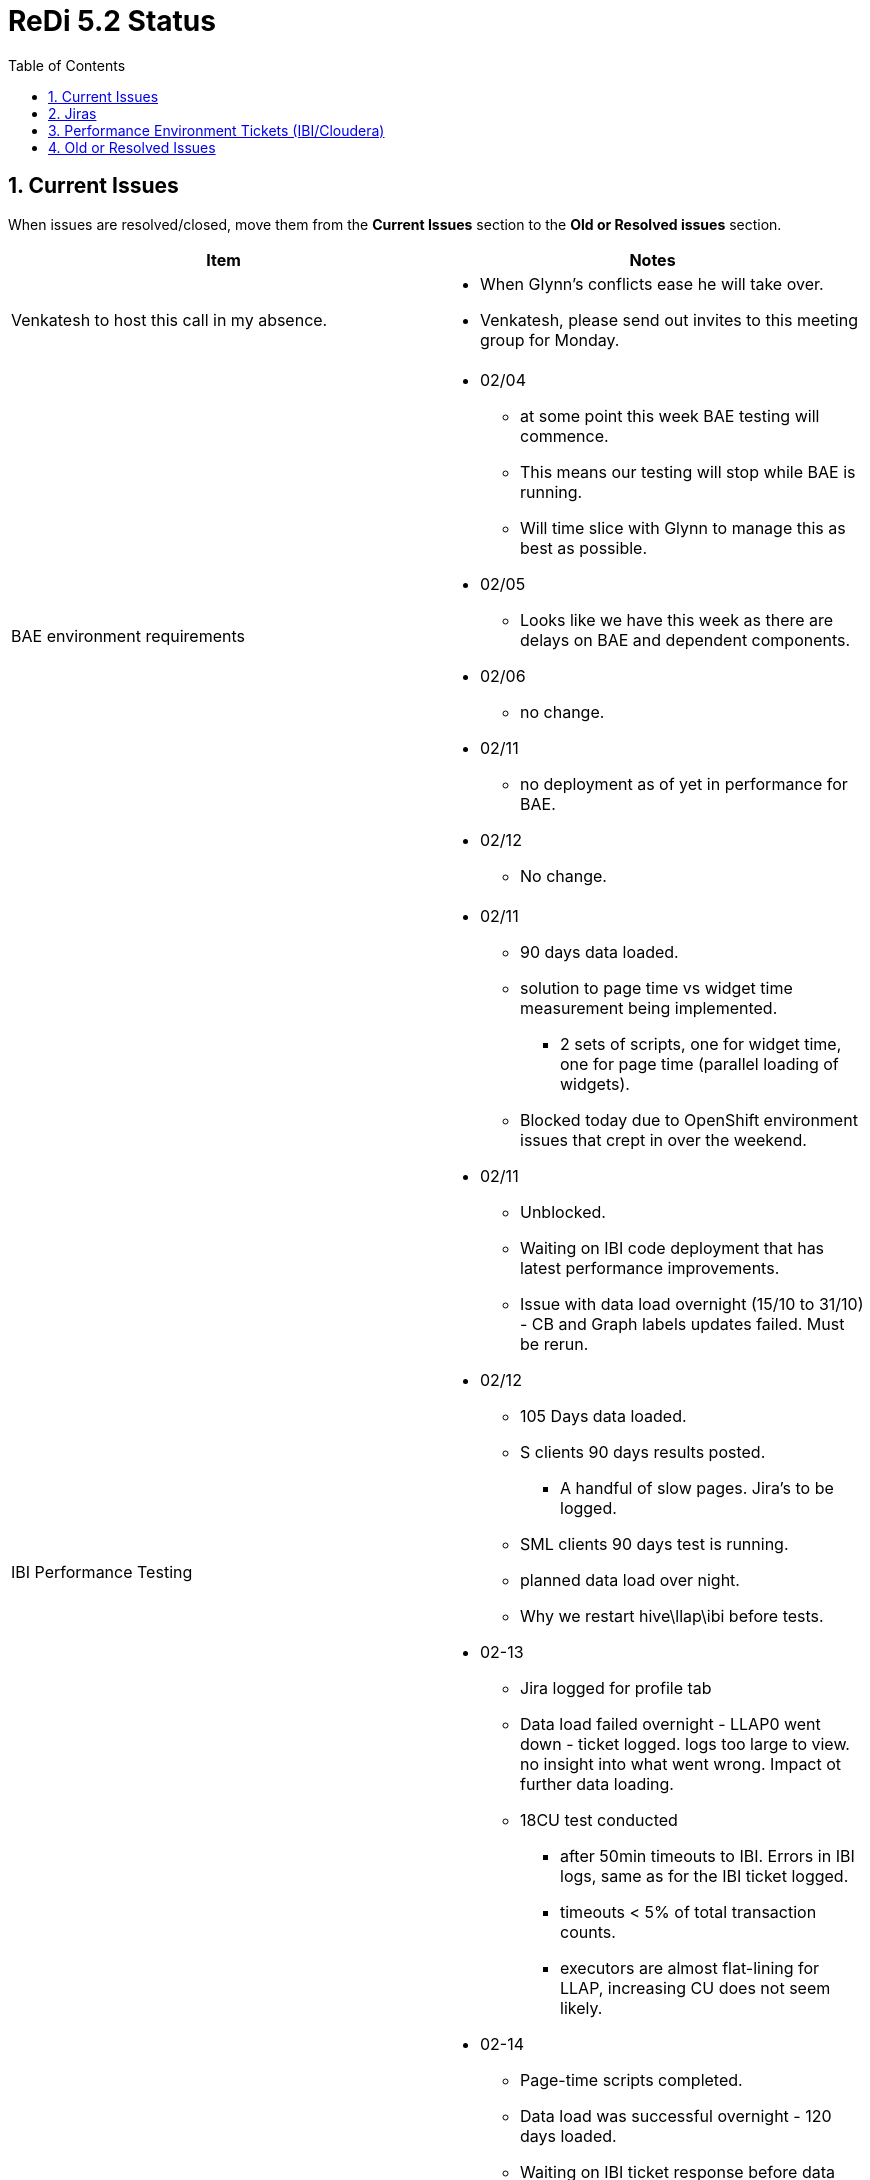 = ReDi 5.2 Status
:toc: left
:toclevels: 4
:sectnums:
:sectnumlevels: 4

== Current Issues

When issues are resolved/closed, move them from the *Current Issues* section to the *Old or Resolved issues* section.
|===
| Item | Notes

| Venkatesh to host this call in my absence.
a|
* When Glynn's conflicts ease he will take over.
* Venkatesh, please send out invites to this meeting group for Monday.

| BAE environment requirements
a|
* 02/04
** at some point this week BAE testing will commence.
** This means our testing will stop while BAE is running.
** Will time slice with Glynn to manage this as best as possible.
* 02/05
** Looks like we have this week as there are delays on BAE and dependent components.
* 02/06
** no change.
* 02/11
** no deployment as of yet in performance for BAE.
* 02/12
** No change.


| IBI Performance Testing
a|
* 02/11
** 90 days data loaded.
** solution to page time vs widget time measurement being implemented.
*** 2 sets of scripts, one for widget time, one for page time (parallel loading of widgets).
** Blocked today due to OpenShift environment issues that crept in over the weekend.
* 02/11
** Unblocked.
** Waiting on IBI code deployment that has latest performance improvements.
** Issue with data load overnight (15/10 to 31/10) - CB and Graph labels updates failed. Must be rerun.
* 02/12
** 105 Days data loaded.
** S clients 90 days results posted.
*** A handful of slow pages. Jira's to be logged.
** SML clients 90 days test is running.
** planned data load over night.
** Why we restart hive\llap\ibi before tests.
* 02-13
** Jira logged for profile tab
** Data load failed overnight - LLAP0 went down - ticket logged. logs too large to view. no insight into what went wrong. Impact ot further data loading.
** 18CU test conducted
*** after 50min timeouts to IBI. Errors in IBI logs, same as for the IBI ticket logged.
*** timeouts < 5% of total transaction counts.
*** executors are almost flat-lining for LLAP, increasing CU does not seem likely.
* 02-14
** Page-time scripts completed.
** Data load was successful overnight - 120 days loaded.
** Waiting on IBI ticket response before data load for the weekend - target 180 days by Monday.


| IBI transparency dev team to Keith
a|

* 1/31
** On target to have all completed by Tuesday.
** Continuing work today.
* 2/03
** On target to compete tomorrow ? Current state?
** checking rules tabs if all queries are included. cross checking.
* 2/04
** a couple more hours to complete.
** fraud and graph tabs, taking care of suggestion by keith, going to update on wiki.
* 2/05
** Keith reviewed all for 5.2, working on 5.2.1
* Completed.
* 02/07
** Anything to discuss today?
* 02/10
** Keith progress on query reviews?
** Kieth working on Queries.
* 02/11
** Anything to discuss?
* 02/12
** Prashant has question on certain of the queries. question on the wiki.
* 02/13 wiki analysis,
** around 10 to complete.
* 02/14
** no more progress, no updates from team.


|===

== Jiras

|===
| Jira Ticket | Notes

| https://jira.aciworldwide.com/browse/MERF-22264
a|
* 02/12 IBI - Profile Tab does not meet NFR requirements
** All three sub tabs (All transactions, top 100 transactions by value and top 100 transactions by volume) miss the NFR.
** solution proposed by Keith, added to the ticket.
* 02/13
** Dev team investigating the ticket and proposed solution.
* 02/14
** changes in progress, will discuss after tested in dev.
** Monday to deloy updates to performance.

| https://jira.aciworldwide.com/browse/MERF-22165
a|
* IBI - Summary/Recommendation tab search does not meet NFR requirements
* 2/12 *Closed, issue in how we measure the page time.*


| https://jira.aciworldwide.com/browse/MERF-22166
a|
* IBI - Summary/Child Organizations tab search does not meet NFR requirements
* 02/12 *Closed, code fixes in perf environment.*

| https://jira.aciworldwide.com/browse/MERF-22169
a|
* IBI - Summary/KPI tab search does not meet NFR requirements
* 02/12 *Closed, issue in how we measure the page time.*

|===

== Performance Environment Tickets (IBI/Cloudera)

|===
| Ticket Nr. | Details

| IBI - 200205037 - IBI becomes unresponsive / Exception in IBI logs
a|

We have on multiple occasions seen IBI become unresponsive. In logs we have exceptions related to the IBI database (foreign key violations)

* 02/12 - us to provide new logs and time of the crash.
* 02/13
** shared DB status for reporting server.
** follow up call today.
** esccalate, soon to be a blocker.
* 02/14
** Webex last night. Identified the exceptions we are seeing is associated with portals being created.
** No idea why they are seeing this, it is not from a test flow. Portals are new UIs or UI components being added.
** Derby DB and silk scripts (for URLS that are accessed) provided, waiting on feedback.



| Cloudera - 658797 - LLAP crashed for weekend run and unable to find the Root Cause
a|
* 02/13
** LLAP crashes during data load.
** LLAP logs too large to get, cant analyse what went wrong.
** need help from cloudera.
* 02/14
** Feedback on Monday, Mariano is out today.
** Log levels for LLAP logging.


| Cloudera - 653597: Performance issues for Hive Queries - Vectorization Patch
a|
* 2/03
** updated in development. working in development.
** Mariano - testing with small amount of data, want a larger data set.
** statistics for beeline queries in performance has issues.
*** immediately log ticket for beeline query stats to work.
* 2/04
** patch installed, looks to work. Keith update?
** Shows a reduction in performance with distinct type.
** run 3 tests
*** combine distinct, non distinct aggregates
*** only non distinct aggregates
*** only distinct aggregate
* 2/05
** feedback from Keiths testing
* 02/06
** Any updates from Cloudera
** Still pending.
** possible revert of IBI patch.
*** slowed down distincts.
*** revert once IBI tests stable.
* 02/10
** Updates from cloudera?
** Shared working and not working logs.
** Mariano to provide feedback today.
* 02/11
** need explain query for cloudera, status updated.
* 02/12
** call with Mariano, updated engineering team internal jira. Get an update again today from Mariano.
* 02/13
** Quick update: Engineering will provide a dev jar for HIVE-22828 on top of HIVE-22786.
** No ETA. Escalated internally on their side.
** Request ETA , follow up tomorrow call.
* 02/14
** Patch to be release today (US time zone).
** Once available e applied in dev cluster.

|===


== Old or Resolved Issues

|===
| Item | Notes


| Performance Openshift issues
a|

* 02/10
** Multiple applications dpeloyed to performance openshift are not working as of this morning.
** Impacting multiple products.
** No resolution as of yet.
* 02/11
** Resolved, FireWall issue with VIP


| DAS Installation in performance
a|
* 02/07
** What is priority?
** Do we postpone data loading for this?
** DAS Lite - featue missing. qquery and table operation recommendation, read and write report not supported in DAS lite.
** To get feedback - keith will mail cloudera.
•	Query optimization recommendation
•	Table optimization recommendation
•	Read and write report
•	Join report


| Data loading
a|
* 2/04
** Stage data created
** load scripts updated
** confirmation on CB rates
** Will attempt load for a couple days when env is available.
*** Mayank - need help recreating tables in redi database for data load.


| Vectorization - Cloudera Patch
a|
* 1/17 Possible Cloudera patch - found when doing a count distinct and group by - bug where there is no vextorization. Fix exists, we need it to be applied.
** Keith to provide patch details to Murugesan.
* 1/20 - do we have patch, or an ETA on patch?
** Some confusion, Mariano and Peter chatting. Query provided.
** Update later today.
* Patch Validation?
** Targeted validation testing?
* LLAP Changes, concerns and date - setup a call.
* All patches in play
** Keith, GLynn, Murugesan, Steve.
* 1/21
** Meeting tomorrow to discuss patching and validation.
** Any news from Cloudera on availability.
*** No ETA, at dev team for dev jar, following validation get official path.
* 1/21
** no update, will request a date for the patch.
* 1/23
** Dev patch received, does not work, was reverted in dev.
* 1/24 applied in dev. Validated
** validation did not show expected behaviour, back to cooudera.
* 1/27
** No updates
** Escalation?
* 1/28
** escalated, eng. team is looking.
** "In other words, this feature has been disabled upstream for this particular use case likely because of correctness issues and it might not be trivial to bring it back. One of our engineering resources (Gopal Vijayaraghavan) reviewed the change upstream. We will know his verdict shortly."
** Monitor issue, doing best they can.
* 1/31 no update, waiting on long duraiton run to complete.
* 02/07
** Vectorization patch caused DENSE_RANK() function error.This is responsible for errors in the IBI Profile page.
** Patch reverted.


| Data loading
a|
* 1/20
** no progress, 100% consumed on scripting
* 1/21
** reviewed and updated data load scripts.
** Next steps - create new staging data that matches requested transaction distribution among clients. Apply chargeback and monthlabel updates for chargeback UIs, use this to load historic data.
** Aim to run a data load over the weekend.
* 1/21
** additional col YYYYMM col
** data load and ingest. look at having this included for thw weekend run.
* 1/22
** email to dev requesting this new column added in next code drop Ireceive - waiting on response.
*** estimated 2 days. So this can be picked in next few days but not as part of current release
** Benchmark updates now enable fine control (down to 0.1%) the transaction volume distribution among clients.
* 1/24
** 2 weeks for testing
** 2 weeks for integration.
** counter starts Monday.
** 4 weeks to estimated GA.
* 2/03
** to start now that backend testing is wrapped up

| IBI transparency dev team to Keith
a|

* 1/23
* Glynn talked to Aravind, devs had given Keith everything he needed.
* Keith got something weeks ago, apparently nothing new since then.
* HAs Keith reviewed everything that is being worked on or deployed to performance.
** Want to be confident that UI should perform at a relative level, not require complete rewrite after we look at it.
** Keith should be involved in all the reporting work.
** When is next deliverable, review required by Keith.
** new SQL needs to be updated on the wiki for Keiths review.
** venkatesh - explicit taks requiring a review from Keith.
** RK - update the wiki page - early next week (Monday)
** Barry\Glynn let Keith know of slow queries.
* 1/24 no update, check in Monday on progress to above requests.
* 1/27
** Wiki updated with all queries?
** Entire body of queries, including those previously release. all included in this release. need to be up-to-date.
** update tomorrow from Venkatesh. Date for these being completed.
** which queries in which release. 5.2 +.
* 1/28
** Update from Venkatesh - wiki state, date for all requested information available.
** Current relese, completed fo rprofiling, CB and SAE. Summary 3 tabs completed. Aim to complete tomorrow. Rules and remaining tabs will start from Monday.
** poc for next release + aggregation eng. needs this info. analysis is fundamental to future direction.
** Wiki completed Monday EOD, Keith analysis to follow. aim EOW.
** process change, last modified date with queries.
* 1/29 wiki issues, delayed publishing. Today aim to complete for summary in the 5.2 release.
* 1/30
** update on progress?
** Summary tabs completed - all 5.2 tabs.
** pending 2-3 tabs to complete by tuesday.


| E2E testing in perf environment.
a|
* 1/30
** Progress? how much longer?
* 1/31 - null pointer exceptions in logs
** progress?

| Performance Shadow
a|
* 1/30
** Aravind, Mayank - the meeting has not been accepted by either of you, are you able to attend or must it be rescheduled?
** 2 weeks from Monday 3rd Feb until I am on Paternity leave.

| ReDi Streaming Regression Testing
a|
* 1/21 new code drop for ingestion.
** regression testing
** update to data load script for rule hits.
** work with Mayank on this wen cod eis availble.
* 1/22 When will this be deployed to performance?
** work with Anand on deploy, available from tomorrow - Webex with anand on deployment,.
* 1/23 arrange meeting to deply to perf tomorrow.
* 1/24 are we good to deploy?
* 1/27 *BLOCKED* application failures over weekend.
** cant commit aborted transaction errors.
** running a test with previous code drop to determine if thi sis an env. related issue or code change related.
** same issues encountered - point to an env. issue.
* 1/28 looks to be due to krb5 being overwritten by ambari, settings provided by cloudera were removed.
** Overnight run a success with old code.
** once env. is restarted will attempt run with the new code.
** *CONFLICT* RA 2.4 GA thrusday, ReDi Friday. Conflict on environment with BAE running at same time as streaming.
** Need meeting to discuss with stakeholders. Anoop, Deepthi and us. Venkatesh, Anoop, Will, Deepthi.
** Risk id + shorter duration test (over night)
* 1/29
** no failures in 500TPS overnight run.
** investigating performance hit
** found tables configured in automated deployment are not part of compaction schedule. Corrected, waiting for compaction to complete and will observe again.
** Need to check this as part of deployment.
** Do we need this code change? vs accept 500TPS on a 16hr run.
* 1/30
** Provisional GA pending weekend run at 500TPS.
** Short run this morning after compaction fix shows slight improvement, not the silver bullet.
* 1/31 started 72hr run.
** To complete Monday 1:30pm UTC+2 (just before this status call).
* 2/03
** 72hr run completed successfully at 500TPS.
** will post result this afternoon.
| IBI Tickets
a|
* Double Querying
** 1/13 IBI still looking into it, can reproduce, no solution.
** 1/14 senior most management at IBI, product team workin gon this.
** 1/17 fixed, awaiting patch. next day or two.
*** coord with perf team.
** 1/20 Patch received, installed. being validated.
*** No testing until patch applied and confirmed working. Delays to perf testing.
* 1/21 Patch being applied in performance.
* 1/22
** Patch applied, but broke SSO.
** How did we test the patch is applied successfully before handing over to the performance team? Was a login to control center attempted?

| Hadoop Environment Issues
a|

* 1/28
** krb5 conf

1/24 environment back up and running.
** no change in situation, cant run command against llap1
** Eng are analysing the issue.,
* 1/27
** call with cloudera, debug with beeline.
*** logs shared, waiting for more feedback,
** Speedpay requesting time on perf. environment.
*** Steve involved with Speedpay.
*** needs proper coord
*** Glynn to send details of those involved to Steve.


| Rules Tab - join Conditions\dynamic Filters
a|
* 1/14 in cloudera workshop this week.
** running queires, analysis, behind the scenes activity.
** possible different partitioning, bloom filters from cloudera. experiments today.
** If scheme changes, additional predicates to all queries. larger files, fewer files for compaction.
** possible hdfs block size, per node and only new tables for tests.
** metadata from many files overhead to execution plan.
** pre-aggregation focus tomorrow - 5.3 release, unlikely 5.2.
** stand-by for murugesan?
* 1/15 data volume issues with new loaded data.
** trying to get systmeto perform well with mix of clients (high, medium, low).
** design for this solution, volume we design for.
** risk of not handing a large increase in load. Proposal to address this:
*** multiple data sets, at nfr levels and larger for other testing. used for different testing.
*** offline to decide on this.
* 1/16 Workshop update
** progress
*** better how to tune hadoop hive infrastructure
**** possible delay to schedule for this.
**** over-partitioned -> impact to hive performance, metadata . many small files.lots of file scanning.
**** impacts no. of tasks -> executor usage.
**** partitioning, block and stride size.
**** client/month partitioning investigated.
**** requires additional predicate.
*** reach conclusions that suggest pre-aggregation of data is important and how to hybridise aggregation with detailed transactional data in result set of each report. Not for wave 2 release.
* 1/20
** recommendations have not provided benefits they hoped.
** Peter continues to work very hard to identifying patches that help us.
** Join to rules has a cost, not the biggest issue. Summary with group-by with rule-hits (large volume) that does not join to rule-description. Simulated DD into rule details, not great (5-7sec stand alone).
** Real problems on aggregations to rule hits due to large volume. Peter is focusing on this.  Aggregations against trans_master_core and rule hits (counts).
** Data skew issue in Hadoop. Extremely small cluster. Not used for online-rpeorting (atypical)
* POC on PostgreSQL with Paul Crocker, looking at diff possible solution.
* 1/22
** Pattern of access to solve issue is identified. Cloudera folk were to do some experiments.
** aggregation engine requirements being finilized for design. not 100% confirmed, some prototyping on postgresql to see if rule hits performance will satisfy queries.
** scanning 5mil rule hits records ~ 600k trans in 1..3sec range.
** tran data in hdp, agg data in postgresql, merge in IBI. not confirmed, but current favourite solution.
* 1/23
** rule details out of scope, rule hits in scope.


| IBI Functional development
a|
* 1/17 IBI team call with Keith.

| ReDi 5.2 Back End Release
a|
* 1/17 - 31 Jan GA date - components?
** What about integration testing?
** seperate release to ui.
** Take offline to schedule discussion.


| IBI Query Changes
a|
* 1/15 If every query is to be changed to add predicate to a where clause (dateyyyymm between x and y) what is the effort, impact of this requirement on every query.

** 1/16 Discussed with team this morning in sprint planning. Venkatesh will discuss with required people.
*** High level estimate is between 100 and 200 hours.

|Rule Hits - Data not loading - issue is on IBI servers, need IBI help
a|
* @rameshJ and Prabu for update
* 1/2: Prabhu will call Ramesh J to open ticket
* 1/3: Problem found (removed unnecessary join w/trans master core)
Page is now loading but still analyzing for other 2 tabs
Should be resolved by Monday
* 1/6 rule hits is working, slowness in chart loading. under investigations. Update tomorrow.
* 1/7 no updates. - still in investigation stage.
* 1/8 no updates. - still in investigation stage.
* 1/9 ticket, waiting.
* 1/10 related to issues of clear cache in perf and UAT server, all logs uploaded.



| Rules Tab - join Conditions\dynamic Filters
a|
* 1/2: Team will meet offline and provide update on 1/3
* 1/3: No solution yet - POC required for final solution but will not fit in 5.2 timeline
* 1/6 Keith, KP, Steve, Kesav met. No interim solution yet. Update tomorrow.
* 1/7 populating data for tables to test theories.
* 1/8 Blocked due to permission denied issues.
* 1/9 loading data, blocked as llap0 is down.
* 1/10 - debate on tech approach, fundamental issue to be concider by the team, functionally incorrect queries? Clarify function requirements. Rule tab queries KP and prabu confirming functional correctness. Get perf team involved in functional definition.
* 1/10 use denormalization techniques, avoid joins.
* 1/13 work on getting denormalized cols from trans master to rule hits. Template for how to deal with these queries is worked out. Minimize joins.

|
Data Missing in Columns list for Profiling, Chargeback, Operational Statistics, Rules and Summary Tab
a|
* 1/2: Request sent to Ramesh J to confirm what columns are needed
* 1/3: Ramesh says "ALL" but further conversation is needed - Mayank to book call w/Ramesh for early Monday
* 1/3
* 1/6 : held meeting, cols were populated. update tomorrow.
* 1/6 list provided to Mayank, scripts being written to populate data.
* 1/7 scripts prepared for chargeback and fraud data. Being tested ~ 75%
complete.
* 1/8CB and Fraud are existing, checking for other missing data.
* 1/8 no update, still validating.


| Barry - Offical Shadow for my Paternity Leave
a|
* 1/7 need it confirmed for training etc. before I go out.
* 1/7 probably Mayank, to confim next week from Aravind.
* 1/8 confirm by end of week.
* 1/9 Aravind to confirm EOD today.
* 1/13 Mayank to be my shadow.

| Backend job failures
a|
* 1\6 exception - aborted transactions.
* 1\6 case 650608 opened.
* consultation (maybe) week of 13th), if we need topic around stabalization need to know sooner rather then later.
* 1\7 Encountered issue in overnight run again, this was after some updates to krb5 config. Ticket updated.
* 1\7 requested to set *spark.security.credentials.hiveserver2.enabled=true* and test overnight from Cloudera.
* 1\8 again failure overnight, info back to cloudera.
* 1/9 Logs were 175GB in size, could ot provide to cloudera (they have the stack traces we could obtain).
* 1/9 Using a custom log4j on spark submit to set log level to warn. Plan to run overnight and gather new logs.
* 1/10 clean run overnight, no errors but some warnings.
* 1/10 Issue in verbose output found in streaming job, Mayank and Anand to investigate, causing massive logs.
* 1/13 - resolved, successfull 72 hour test run and results reported.

| Hadoop Environment Issues
a|
* 1/8 650608 - invalid txn id, transactions closed.
** 1/9 Spark logs 175GB in size, could not provide to cloudera, need to gather new logs of smaller size.
** 1/9 Possible solution for excessively large spark streaming logs - custom log4j.properties passed in with spark-submit.
** 1/10 Log reduction in place, had error free 12 hour run. Some warning present in logs I have requested information on.
** 1/10 getting verbose output in stdout of streaming job, every transaction all fields.
** Not log4j output
** 1/13 *Resolved* - bug in build I was testing cuasing excessive logging (75MB/sec) to std-out.
* 1/10 651883  - Unable to access the YARN Application logs which getting denied from yarn user too.
** 1/13 *Resolved* - bug in build I was testing cuasing excessive logging (75MB/sec) to std-out.


| IBI Performance Testing
a|
* 1/7 - 7 scripts work with data and non-sso env.
* 1/7 - *7 scripts do not exist at all*
** rules, charge-back, op-stats, summary today
** For SSO - all scripts need to be re-created.
* 1/7 - Blocking issues for scripting
** Summary today - no data not complete
** All chargeback - no data
** Rules not working - dependent on data load and rules join.
** Op stats - operational stats not completed - no page loading.
** IBI upgrade broke existing scripts.
* 1/7 Glynn and Myself to have time to look into the state of scripts and UIs tomorrow to get some estimation of effort involved.
* 1/8 Waiting on confirmation of work flows from Ramesh J.
* 1/8 Hangs on operational tab. Control center not hangs on sso.
* 1/8 Issues in UI, logs to IBI. - non functional at moment
* 1/9 IBI landing page changed , temp removal of op-stats, rules and search. Could log in again.
** 1/9 any update as to root cause @RameshK.
* 1/9 Attempting to step through scripts we have to see what may still work, no luck yet. All experience errors (404, 500 etc) when running. Blocked today due to LLAP0 going down.
** ops tab query without client id on all data. Very risky due to the massive query.
* 1/10 Not able to hack SSO into non SSO scripts, we will need to re-record the scripts.
* 1/10 Drill downs taking 50sec-60sec. Somthing is wrong.
* 1/10 date for a date -
* 1/13 Recorded a work flow (summary monthly trends) after many struggles. Now to figure out session handling and parameter replacement.
* 1/14 figured out session management for login.
** now on to parameter replacement.
* 1/14 IBI landing page and missing tabs.
* Summary , per client landing page . all clients land on summary for now.
* 1/15 summary monthly trends and summary recommendations scripts completed , single user test indicates working correctly.
** Busy on summary challenge deny.
** can the CC/IBI user login multiple times?
** If every query is to be changed to add predicate to a where clause (dateyyyymm between x and y) what is the effort, impact of this requirement on every query. to IBI team. add to tracker tomorrow.
* 1/15 All summary tab scripts recorded, session management and parameter replacement done. Need to add validation - meeting with Vijendra about this later in day.
* 1/16 Charge Back tabs
** initial search on all tabs returns results. subsequent drill downs do not return anything.
** RK looking into the blank display issue on drill down. estimates a day to two.
** Blocked on IBI
* 1/17
** refined existing scripts after a chat to Vijendra
*** removed uneccesary pauses on operations, double calls from recorded scripts. Some validation on expected pages.
** Still blocked on creating charge back scripts for IBI. RK is investigating and will inform when a fix is pushed to performance.
** Issues discovered in Profile page - no data, blank screens. Will send a mail .
** scripting vs testing, can't do both at same time.
** summary reccomendation pulls wrong sub-clients.
* 1/8 644677: Unable to run the Spark-submit getting permission denied exception for /tmp path
** 1/10 waiting on cloudera, they have configs and logs.
** Can we escalate? Aravind?
** 1/13 Multiple Webex's, waiting on feedback from Cloudera after latest logs and info provided.
** 1/14 Request from cloudera to create new hive user (diffierent name) and do all the config in cluster to change this (massive changes), Need to discuss. Very risky.
** 1/17 approximately a half days effort to make the change in the cluster for the hive username.
** previous case was found, after upgrade to HDP 3 we experienced issue with "_" in the name and were requested to use "-".
** need a call on if and when Murugesan can make this change.
* 1/20 Plan to make this change Wednesay \ thursday morning IST. Waiting on scripting for IBI. Trying to find a time to minimize impact.
* Fix being applied Wednesday 22/01/2020 IST morning.
* 1/22
** The above recommendation has broken our cluster, waiting on cloudera to help us.
** *All performance work is blocked.*
* 1/23
** LLAP0 up and running.
** LLAP1 is down. - no ingestion or data loading
*** *Please ensure Mariano is available at 9am as he indicated in the email.*
* 1/20 Fri 24 date for having CB, Summary and Profiling scripts completed. This provided no issues found.
** Data issue with Chargeback by recommendation
*** graphlabelmonth in bi_trans_master_core does not have expected values (passing in null\black string) Mayank looking into this.
** Profiling tab silk script completed.
** Chargeback tabs in progress.
** Running into issue with landing page changing making scripting tricky. Is there anyway to override IBI taking the user to the last visted page?
** On target for given date.
** Subclient issues in summary recommend, update RK, Glynn
** Missing data - script today to fix.
** scripting vs running early testing.
** Tomorrow - need resource to look into issues we find, and we can run a test and provide feedback.
* 1/21
** Scripting completed - summary, profile, chargeback
** Issue with incorrect sub-clients in drop-downs on Summary recommendation tab still exists - will cause severe error rate in UI testing as this causes no data available issue. @Ramesh K, any update? CB recommendation, summary recommendation pages.
*** take offline.
** Starting with mutli-user validations.
* 1/22
** Blocked due to IBI patching breaking SSO, then hive user change to resolve cloudera ticket broke the perf environment.
** No progress.
* 1/23
** IBI patch broke all silk scripts.
** Busy fixing and validating they are working today.
** los 3 days this week (hadoop down, CB pages getting fixed, data fixes etc.)
** Rules descoped from 5.2 release.
* 1/27
** investigating test errors - side tracked on backend job testing.
* 1/28
** Still investigating cause of errors in testing, not much time as have been concentrating on backend.
** all efforts on backend GA - little progress in IBI.
** Code freeze on IBI by Thursday 30th..
** Structural query changes recommended by IBI, POC Keith , Steve, RK, if recommended and shows value, when is next release to include these? include in 2B? 5.2.1 what is schedule - dependent on Rule hits POC changes.
* 1/29
** Found issue in test data, rule IDs are generated in range 1-14mil, we only have ruleids in trans_details to 13490879
* 1/30
** Waiting on data generation to validate scripts.
* 1/31 - no update
* 2/03
** Moving focus back to IBI from this afternoon.
** first is data generation and load.
** Then script validation followed by testing.
* 2/05
** 16 Days (15-31 jan) loaded overnight.
** script validation went well.
** Only errors now on Profile tab.
** Initial run completed.
*** 8CU, 15 days data, exclude profile tab.
*** timouts encountered to IBI.
** Barry to find the queries for slowest pages.
* 2/06
** Yesterdays results invalid - IBI application errors\issues.
** Ticket at IBI, waiting on response.
* Restarted Hive + IBI and ran tests today.
** Significantly improved results.
** existing issue - any click on serch button - IBI is taking a large time to communicate with hive. ticket logged with IBI.
** sitll to log Jiras.
* 02/07
** Vectorization patch caused DENSE_RANK() function error.This is responsible for errors in the IBI Profile page.
*** Patch reverted but errors still encountered.
*** Issues in IBI after revert, required restart that had issues.
** Found issue in silk with sequencial execution of posts. This resulted in search times being sum of individual widget times.
*** We can choose either measure page time with parallel widget loads, or have sequencial widget loads and measure widget times.
** 45 Days data loaded. Targeting load of 45 days over the weekend. 90 by monday.
** updated IBI code to be deployed - perf enhancements.
*** want to validate env. is back to normal before deploying. had issues with IBI this morning. timeouts and problem on restart.
** Profile page still not working
*** worked in dev after patch revert, get results returned in hive. Perf IBI still does not work. Attempting an IBI restart .

| SSO in Perf
a|
* 1\6 Now Working
* 1\6 requires a re-create of scripts to work with control centre URL.
* 1\6 We *DON'T have scripts that work with SSO*

| Performance testing of Rules-related pages/tabs
a|
* 1/2: BLOCKED
* 1/3: BLOCKED - meeting w/Vijendra on Monday
* 1/6 BLOCKED - *No Scripts available for these tabs.*

| Dates for delivery?
a|
* UI delays are severe.
* No scripts for rule tabs.
* SSO scripts not available.
* need to set expectations.

| Grinder updates
a|
* correct ratios and entries for rule-hits to match rule details.
* ratio of 1:8 - transaction : rule hits
* investigating changes
* Taking offline from status call

| Missing Data
a|
* 1\3 Data Missing in Columns list for Profiling, Chargeback, Operational Statistics, Rules and Summary Tab
* Replaced by item 1

| Data Generation
a|
* 1/3: 90 days generated - what about more?
1/6* load the bi_ tables.
* need update for rule_hits, also overnight.
* scripts available, need time to run. no point in tracking every call.

| Double querying
a|
* 1/2: Ticket opened w/IBI - meeting scheduled for Monday
* 1/3: No update
* 1/6 : No update, call today or tomorrow.
* 1/7 Discussion with IBI, they requested moe details. continous workshops today and tmorrow, next meeting Thursday.
* 1/7 logs provided to IBI
* 1/8 had workshop, and today. in progress and will take all issues. no ETA available for fixes. update tomorrow.
* 1/9 vendor can reproduce, waiting on fix/updates.
* 1/10 first time two requests, all others one request, escalated.
* 1/13 IBI still looking into it, can reproduce, no solution.
* 1/14 senior most management at IBI, product team workin gon this.

| IBI Tickets
a|
* Rule Hits - Data not loading
** 1/14 Queries within widget, union all as recommended.
*** POC seems to be working, .sql view.



|===
